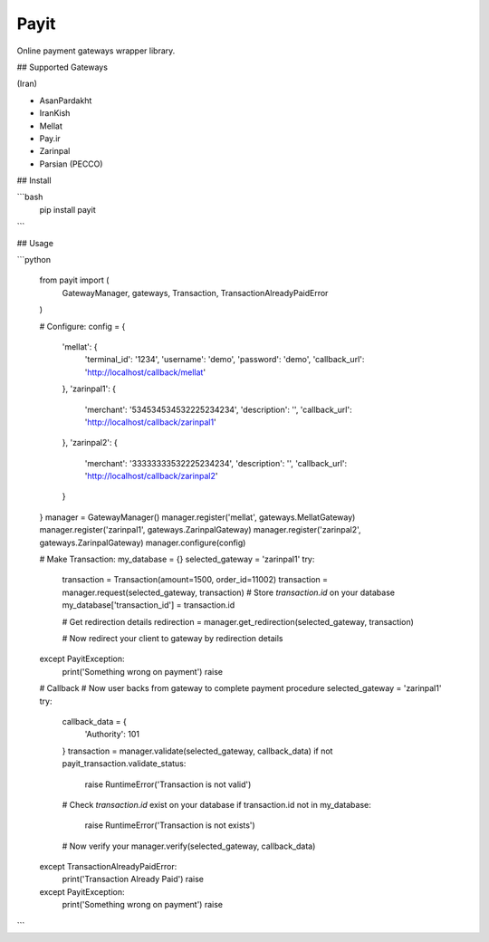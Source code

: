 Payit
=====

.. image:: https://travis-ci.org/meyt/payit.svg?branch=master
    :target: https://travis-ci.org/meyt/payit

.. image:: https://coveralls.io/repos/github/meyt/payit/badge.svg?branch=master
    :target: https://coveralls.io/github/meyt/payit?branch=master

.. image:: https://img.shields.io/pypi/pyversions/payit.svg
    :target: https://pypi.python.org/pypi/payit

Online payment gateways wrapper library.


## Supported Gateways

(Iran)

- AsanPardakht
- IranKish
- Mellat
- Pay.ir
- Zarinpal
- Parsian (PECCO)


## Install

```bash
    pip install payit
```


## Usage

```python

    from payit import (
        GatewayManager,
        gateways,
        Transaction,
        TransactionAlreadyPaidError
    )

    # Configure:
    config = {
        'mellat': {
            'terminal_id': '1234',
            'username': 'demo',
            'password': 'demo',
            'callback_url': 'http://localhost/callback/mellat'
        },
        'zarinpal1': {
            'merchant': '534534534532225234234',
            'description': '',
            'callback_url': 'http://localhost/callback/zarinpal1'
        },
        'zarinpal2': {
            'merchant': '33333333532225234234',
            'description': '',
            'callback_url': 'http://localhost/callback/zarinpal2'
        }
    }
    manager = GatewayManager()
    manager.register('mellat', gateways.MellatGateway)
    manager.register('zarinpal1', gateways.ZarinpalGateway)
    manager.register('zarinpal2', gateways.ZarinpalGateway)
    manager.configure(config)


    # Make Transaction:
    my_database = {}
    selected_gateway = 'zarinpal1'
    try:
        transaction = Transaction(amount=1500, order_id=11002)
        transaction = manager.request(selected_gateway, transaction)
        # Store `transaction.id` on your database
        my_database['transaction_id'] = transaction.id

        # Get redirection details
        redirection = manager.get_redirection(selected_gateway, transaction)

        # Now redirect your client to gateway by redirection details

    except PayitException:
        print('Something wrong on payment')
        raise


    # Callback
    # Now user backs from gateway to complete payment procedure
    selected_gateway = 'zarinpal1'
    try:
        callback_data = {
            'Authority': 101
        }
        transaction = manager.validate(selected_gateway, callback_data)
        if not payit_transaction.validate_status:
            raise RuntimeError('Transaction is not valid')

        # Check `transaction.id` exist on your database
        if transaction.id not in my_database:
            raise RuntimeError('Transaction is not exists')

        # Now verify your
        manager.verify(selected_gateway, callback_data)

    except TransactionAlreadyPaidError:
        print('Transaction Already Paid')
        raise

    except PayitException:
        print('Something wrong on payment')
        raise

```
